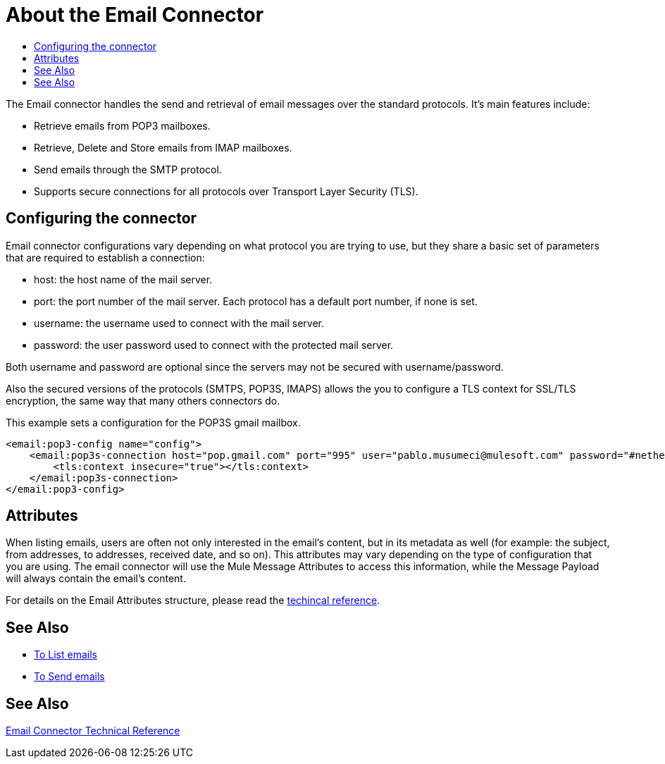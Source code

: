= About the Email Connector
:keywords: email, connector, send, retrieve, manage, match, matcher, smtp, pop3, imap
:toc:
:toc-title:

toc::[]

//Anypoint Studio, Design Center connector
[[short_description]]
The Email connector handles the send and retrieval of email messages over the standard protocols. It's main features
include:

* Retrieve emails from POP3 mailboxes.
* Retrieve, Delete and Store emails from IMAP mailboxes.
* Send emails through the SMTP protocol.
* Supports secure connections for all protocols over Transport Layer Security (TLS).


[[connection_settings]]
== Configuring the connector

Email connector configurations vary depending on what protocol you are trying to use, but they share
a basic set of parameters that are required to establish a connection:

 * host: the host name of the mail server.
 * port: the port number of the mail server. Each protocol has a default port number, if none is set.
 * username: the username used to connect with the mail server.
 * password: the user password used to connect with the protected mail server.

Both username and password are optional since the servers may not be secured with username/password.

Also the secured versions of the protocols (SMTPS, POP3S, IMAPS) allows the you to configure a TLS context
for SSL/TLS encryption, the same way that many others connectors do.

This example sets a configuration for the POP3S gmail mailbox.

[source, xml, linenums]
----
<email:pop3-config name="config">
    <email:pop3s-connection host="pop.gmail.com" port="995" user="pablo.musumeci@mulesoft.com" password="#netherlands!">
        <tls:context insecure="true"></tls:context>
    </email:pop3s-connection>
</email:pop3-config>
----

== Attributes

When listing emails, users are often not only interested in the email's content, but in its metadata as well (for example: the subject, from addresses, to addresses, received date, and so on). This attributes may vary depending
on the type of configuration that you are using.
The email connector will use the Mule Message Attributes to access this information, while the Message Payload will always contain the email's content.

For details on the Email Attributes structure, please read the link:email-documentation[techincal reference].

== See Also
* link:email-list[To List emails]
* link:email-send[To Send emails]

[[see_also]]
== See Also
link:email-documentation[Email Connector Technical Reference]
